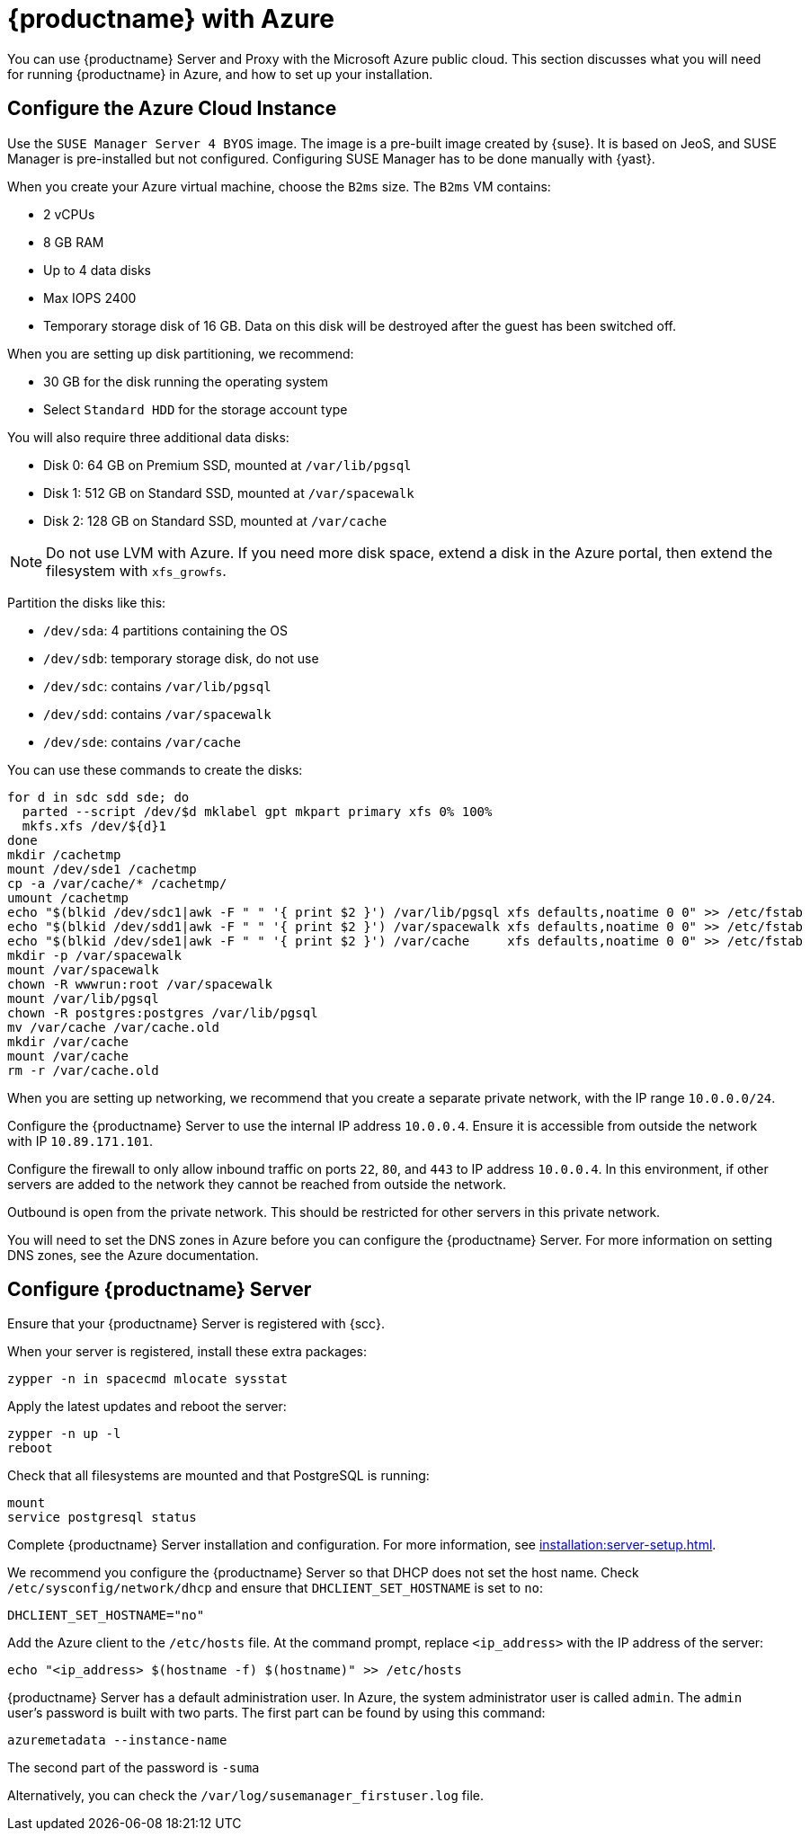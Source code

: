 [[public-cloud-azure]]
= {productname} with Azure

You can use {productname} Server and Proxy with the Microsoft Azure public cloud.
This section discusses what you will need for running {productname} in Azure, and how to set up your installation.


== Configure the Azure Cloud Instance

Use the ``SUSE Manager Server 4 BYOS`` image.
The image is a pre-built image created by {suse}.
It is based on JeoS, and SUSE Manager is pre-installed but not configured.
Configuring SUSE Manager has to be done manually with {yast}.

When you create your Azure virtual machine, choose the `B2ms` size.
The `B2ms` VM contains:

* 2{nbsp}vCPUs
* 8{nbsp}GB RAM
* Up to 4 data disks
* Max IOPS 2400
* Temporary storage disk of 16{nbsp}GB.
Data on this disk will be destroyed after the guest has been switched off.

When you are setting up disk partitioning, we recommend:

* 30{nbsp}GB for the disk running the operating system
* Select `Standard HDD` for the storage account type

You will also require three additional data disks:

* Disk 0: 64{nbsp}GB on Premium SSD, mounted at [path]``/var/lib/pgsql``
* Disk 1: 512{nbsp}GB on Standard SSD, mounted at [path]``/var/spacewalk``
* Disk 2: 128{nbsp}GB on Standard SSD, mounted at [path]``/var/cache``

[NOTE]
====
Do not use LVM with Azure.
If you need more disk space, extend a disk in the Azure portal, then extend the filesystem with [command]``xfs_growfs``.
====

Partition the disks like this:

* [path]``/dev/sda``: 4 partitions containing the OS
* [path]``/dev/sdb``: temporary storage disk, do not use
* [path]``/dev/sdc``: contains [path]``/var/lib/pgsql``
* [path]``/dev/sdd``: contains [path]``/var/spacewalk``
* [path]``/dev/sde``: contains [path]``/var/cache``

You can use these commands to create the disks:

----
for d in sdc sdd sde; do
  parted --script /dev/$d mklabel gpt mkpart primary xfs 0% 100%
  mkfs.xfs /dev/${d}1
done
mkdir /cachetmp
mount /dev/sde1 /cachetmp
cp -a /var/cache/* /cachetmp/
umount /cachetmp
echo "$(blkid /dev/sdc1|awk -F " " '{ print $2 }') /var/lib/pgsql xfs defaults,noatime 0 0" >> /etc/fstab
echo "$(blkid /dev/sdd1|awk -F " " '{ print $2 }') /var/spacewalk xfs defaults,noatime 0 0" >> /etc/fstab
echo "$(blkid /dev/sde1|awk -F " " '{ print $2 }') /var/cache     xfs defaults,noatime 0 0" >> /etc/fstab
mkdir -p /var/spacewalk
mount /var/spacewalk
chown -R wwwrun:root /var/spacewalk
mount /var/lib/pgsql
chown -R postgres:postgres /var/lib/pgsql
mv /var/cache /var/cache.old
mkdir /var/cache
mount /var/cache
rm -r /var/cache.old
----


// REMARK: I guess you do this in your Azure instance
When you are setting up networking, we recommend that you create a separate private network, with the IP range `10.0.0.0/24`.
// REMARK: Where do you configure this?

Configure the {productname} Server to use the internal IP address `10.0.0.4`.
Ensure it is accessible from outside the network with IP `10.89.171.101`.

Configure the firewall to only allow inbound traffic on ports `22`, `80`, and `443` to IP address `10.0.0.4`.
In this environment, if other servers are added to the network they cannot be reached from outside the network.

Outbound is open from the private network.
// REMARK: Was does this mean?
This should be restricted for other servers in this private network.

You will need to set the DNS zones in Azure before you can configure the {productname} Server.
For more information on setting DNS zones, see the Azure documentation.



== Configure {productname} Server

Ensure that your {productname} Server is registered with {scc}.

When your server is registered, install these extra packages:
----
zypper -n in spacecmd mlocate sysstat
----

Apply the latest updates and reboot the server:
----
zypper -n up -l
reboot
----

Check that all filesystems are mounted and that PostgreSQL is running:
----
mount
service postgresql status
----

Complete {productname} Server installation and configuration.
For more information, see xref:installation:server-setup.adoc[].

We recommend you configure the {productname} Server so that DHCP does not set the host name.
Check [path]``/etc/sysconfig/network/dhcp`` and ensure that `DHCLIENT_SET_HOSTNAME` is set to [literal]``no``:
----
DHCLIENT_SET_HOSTNAME="no"
----

Add the Azure client to the [path]``/etc/hosts`` file.
At the command prompt, replace [literal]``<ip_address>`` with the IP address of the server:
// REMARK: hostname -i?
----
echo "<ip_address> $(hostname -f) $(hostname)" >> /etc/hosts
----


{productname} Server has a default administration user.
In Azure, the system administrator user is called [literal]``admin``.
The `admin` user's password is built with two parts.
The first part can be found by using this command:
----
azuremetadata --instance-name
----

The second part of the password is [literal]``-suma``

Alternatively, you can check the [path]``/var/log/susemanager_firstuser.log`` file.


////

REMARK: Do we want to list the details here?  Or is such a general xref good enough?

For the SUSE Manager setup configuration in general, see xref:installation:server-setup.adoc[], _procedure "{productname} Setup"_.

Pay special attention to the following settings:

* In the first dialog, select [guimenu]``Set up SUSE Manager from scratch``
* In the next dialog, enter a valid mail address for the administrator
* It is very important to remember the password given for SSL.
Without this password no SUSE Manager Proxy Server can be installed and no other changes can be made to the certificate.
For example, this certificate is eg used on all registered systems to communicate with SUSE Manager Server.
* In the [guimenu]``Database Settings`` dialog, it is enough to provide a password.
Make sure also to remember this password.

With these settings the installation can be started.
The installation will finish without further input.
////
